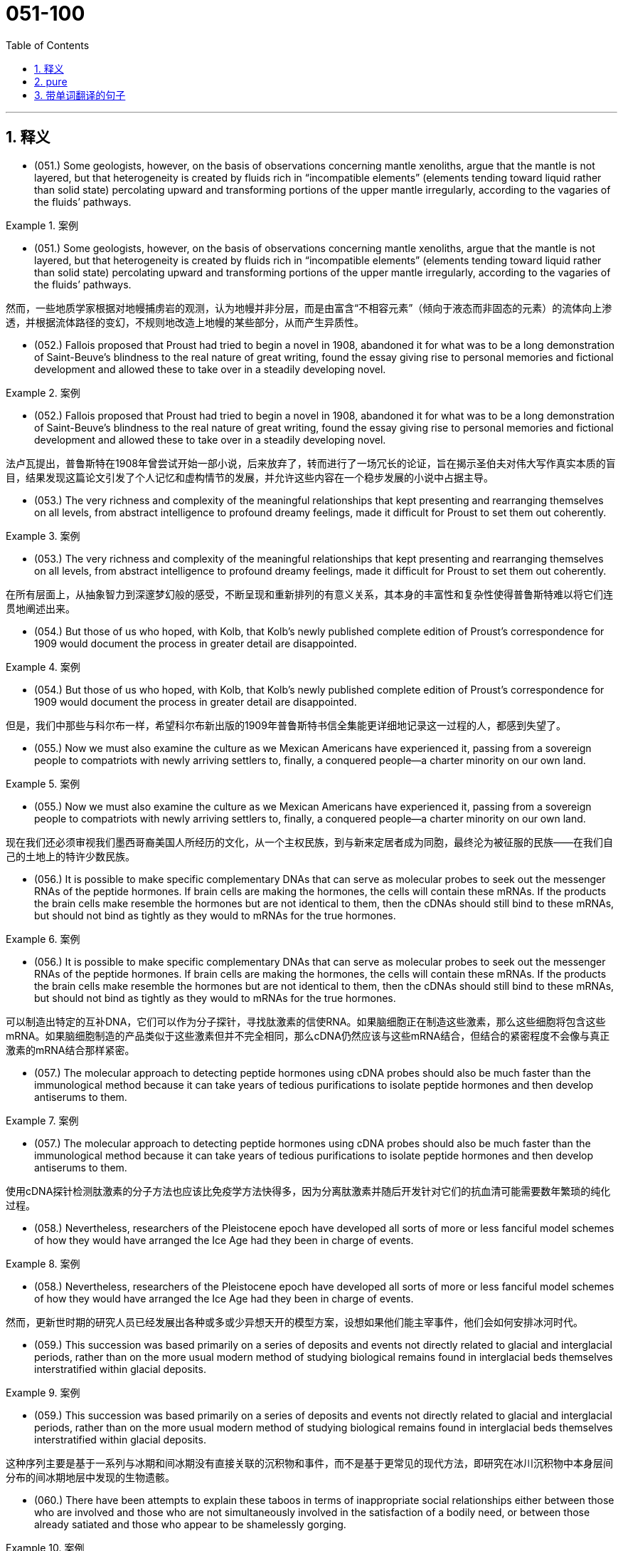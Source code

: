 

=  051-100
:toc: left
:toclevels: 3
:sectnums:
:stylesheet: ../../myAdocCss.css

'''

== 释义



- (051.) Some geologists, however, on the basis of observations concerning mantle xenoliths, argue that the mantle is not layered, but that heterogeneity is created by fluids rich in “incompatible elements” (elements tending toward liquid rather than solid state) percolating upward and transforming portions of the upper mantle irregularly, according to the vagaries of the fluids’ pathways.

[.my1]
.案例
====

- (051.) Some geologists, however, on the basis of observations concerning mantle xenoliths, argue that the mantle is not layered, but that heterogeneity is created by fluids rich in “incompatible elements” (elements tending toward liquid rather than solid state) percolating upward and transforming portions of the upper mantle irregularly, according to the vagaries of the fluids’ pathways.

然而，一些地质学家根据对地幔捕虏岩的观测，认为地幔并非分层，而是由富含“不相容元素”（倾向于液态而非固态的元素）的流体向上渗透，并根据流体路径的变幻，不规则地改造上地幔的某些部分，从而产生异质性。
====

- (052.) Fallois proposed that Proust had tried to begin a novel in 1908, abandoned it for what was to be a long demonstration of Saint-Beuve’s blindness to the real nature of great writing, found the essay giving rise to personal memories and fictional development and allowed these to take over in a steadily developing novel.

[.my1]
.案例
====
- (052.) Fallois proposed that Proust had tried to begin a novel in 1908, abandoned it for what was to be a long demonstration of Saint-Beuve’s blindness to the real nature of great writing, found the essay giving rise to personal memories and fictional development and allowed these to take over in a steadily developing novel.

法卢瓦提出，普鲁斯特在1908年曾尝试开始一部小说，后来放弃了，转而进行了一场冗长的论证，旨在揭示圣伯夫对伟大写作真实本质的盲目，结果发现这篇论文引发了个人记忆和虚构情节的发展，并允许这些内容在一个稳步发展的小说中占据主导。
====

- (053.) The very richness and complexity of the meaningful relationships that kept presenting and rearranging themselves on all levels, from abstract intelligence to profound dreamy feelings, made it difficult for Proust to set them out coherently.

[.my1]
.案例
====
- (053.) The very richness and complexity of the meaningful relationships that kept presenting and rearranging themselves on all levels, from abstract intelligence to profound dreamy feelings, made it difficult for Proust to set them out coherently.

在所有层面上，从抽象智力到深邃梦幻般的感受，不断呈现和重新排列的有意义关系，其本身的丰富性和复杂性使得普鲁斯特难以将它们连贯地阐述出来。
====

- (054.) But those of us who hoped, with Kolb, that Kolb’s newly published complete edition of Proust’s correspondence for 1909 would document the process in greater detail are disappointed.

[.my1]
.案例
====
- (054.) But those of us who hoped, with Kolb, that Kolb’s newly published complete edition of Proust’s correspondence for 1909 would document the process in greater detail are disappointed.

但是，我们中那些与科尔布一样，希望科尔布新出版的1909年普鲁斯特书信全集能更详细地记录这一过程的人，都感到失望了。
====

- (055.) Now we must also examine the culture as we Mexican Americans have experienced it, passing from a sovereign people to compatriots with newly arriving settlers to, finally, a conquered people--a charter minority on our own land.

[.my1]
.案例
====
- (055.) Now we must also examine the culture as we Mexican Americans have experienced it, passing from a sovereign people to compatriots with newly arriving settlers to, finally, a conquered people--a charter minority on our own land.

现在我们还必须审视我们墨西哥裔美国人所经历的文化，从一个主权民族，到与新来定居者成为同胞，最终沦为被征服的民族——在我们自己的土地上的特许少数民族。
====

- (056.) It is possible to make specific complementary DNAs that can serve as molecular probes to seek out the messenger RNAs of the peptide hormones. If brain cells are making the hormones, the cells will contain these mRNAs. If the products the brain cells make resemble the hormones but are not identical to them, then the cDNAs should still bind to these mRNAs, but should not bind as tightly as they would to mRNAs for the true hormones.

[.my1]
.案例
====
- (056.) It is possible to make specific complementary DNAs that can serve as molecular probes to seek out the messenger RNAs of the peptide hormones. If brain cells are making the hormones, the cells will contain these mRNAs. If the products the brain cells make resemble the hormones but are not identical to them, then the cDNAs should still bind to these mRNAs, but should not bind as tightly as they would to mRNAs for the true hormones.

可以制造出特定的互补DNA，它们可以作为分子探针，寻找肽激素的信使RNA。如果脑细胞正在制造这些激素，那么这些细胞将包含这些mRNA。如果脑细胞制造的产品类似于这些激素但并不完全相同，那么cDNA仍然应该与这些mRNA结合，但结合的紧密程度不会像与真正激素的mRNA结合那样紧密。
====

- (057.) The molecular approach to detecting peptide hormones using cDNA probes should also be much faster than the immunological method because it can take years of tedious purifications to isolate peptide hormones and then develop antiserums to them.

[.my1]
.案例
====
- (057.) The molecular approach to detecting peptide hormones using cDNA probes should also be much faster than the immunological method because it can take years of tedious purifications to isolate peptide hormones and then develop antiserums to them.

使用cDNA探针检测肽激素的分子方法也应该比免疫学方法快得多，因为分离肽激素并随后开发针对它们的抗血清可能需要数年繁琐的纯化过程。
====

- (058.) Nevertheless, researchers of the Pleistocene epoch have developed all sorts of more or less fanciful model schemes of how they would have arranged the Ice Age had they been in charge of events.

[.my1]
.案例
====
- (058.) Nevertheless, researchers of the Pleistocene epoch have developed all sorts of more or less fanciful model schemes of how they would have arranged the Ice Age had they been in charge of events.

然而，更新世时期的研究人员已经发展出各种或多或少异想天开的模型方案，设想如果他们能主宰事件，他们会如何安排冰河时代。
====

- (059.) This succession was based primarily on a series of deposits and events not directly related to glacial and interglacial periods, rather than on the more usual modern method of studying biological remains found in interglacial beds themselves interstratified within glacial deposits.

[.my1]
.案例
====
- (059.) This succession was based primarily on a series of deposits and events not directly related to glacial and interglacial periods, rather than on the more usual modern method of studying biological remains found in interglacial beds themselves interstratified within glacial deposits.

这种序列主要是基于一系列与冰期和间冰期没有直接关联的沉积物和事件，而不是基于更常见的现代方法，即研究在冰川沉积物中本身层间分布的间冰期地层中发现的生物遗骸。
====

- (060.) There have been attempts to explain these taboos in terms of inappropriate social relationships either between those who are involved and those who are not simultaneously involved in the satisfaction of a bodily need, or between those already satiated and those who appear to be shamelessly gorging.

[.my1]
.案例
====
- (060.) There have been attempts to explain these taboos in terms of inappropriate social relationships either between those who are involved and those who are not simultaneously involved in the satisfaction of a bodily need, or between those already satiated and those who appear to be shamelessly gorging.

人们曾试图从不恰当的社会关系角度来解释这些禁忌，这种关系存在于以下两种情况：一是那些参与和那些未同时参与身体需求满足的人之间，二是那些已经饱足和那些似乎无耻地大吃大喝的人之间。
====

- (061.) Many critics of Emily Brontë’s novel Wuthering Heights see its second part as a counterpoint that comments on, if it does not reverse, the first part, where a “romantic” reading receives more confirmation.

[.my1]
.案例
====
- (061.) Many critics of Emily Brontë’s novel Wuthering Heights see its second part as a counterpoint that comments on, if it does not reverse, the first part, where a “romantic” reading receives more confirmation.

艾米丽·勃朗特小说《呼啸山庄》的许多评论家认为其第二部分是一个对位，它评论了（即便没有颠覆）第一部分，在第一部分中，“浪漫主义”的解读获得了更多印证。
====

- (062.) Granted that the presence of these elements need not argue an authorial awareness of novelistic construction comparable to that of Henry James, their presence does encourage attempts to unify the novel’s heterogeneous parts.

[.my1]
.案例
====
- (062.) Granted that the presence of these elements need not argue an authorial awareness of novelistic construction comparable to that of Henry James, their presence does encourage attempts to unify the novel’s heterogeneous parts.

即便这些元素的存在不一定能证明作者对小说结构的认识达到了亨利·詹姆斯那样的水平，但它们的存在确实鼓励人们尝试统一小说中异质的部分。
====

- (063.) This is not because such an interpretation necessarily stiffens into a thesis (although rigidity in any interpretation of this or of any novel is always a danger), but because Wuthering Heights has recalcitrant elements of undeniable power that, ultimately, resist inclusion in all-encompassing interpretation.

[.my1]
.案例
====
- (063.) This is not because such an interpretation necessarily stiffens into a thesis (although rigidity in any interpretation of this or of any novel is always a danger), but because Wuthering Heights has recalcitrant elements of undeniable power that, ultimately, resist inclusion in all-encompassing interpretation.

这并非因为这种解释必然会僵化为一种论点（尽管对这部或任何小说的任何解释中的僵化始终是一种危险），而是因为《呼啸山庄》拥有不容置疑的力量的顽固元素，这些元素最终抵制被纳入任何包罗万象的解释。
====

- (064.) The isotopic composition of lead often varies from one source of common copper ore to another, with variations exceeding the measurement error; and preliminary studies indicate virtually uniform isotopic composition of the lead from a single copper-ore source.

[.my1]
.案例
====
- (064.) The isotopic composition of lead often varies from one source of common copper ore to another, with variations exceeding the measurement error; and preliminary studies indicate virtually uniform isotopic composition of the lead from a single copper-ore source.

铅的同位素组成常常因普通铜矿石来源的不同而异，其变异量超出测量误差；初步研究表明，来自单一铜矿石来源的铅具有几乎一致的同位素组成。
====

- (065.) More probable is bird transport, either externally, by accidental attachment of the seeds to feathers, or internally, by the swallowing of fruit and subsequent excretion of the seeds.

[.my1]
.案例
====
- (065.) More probable is bird transport, either externally, by accidental attachment of the seeds to feathers, or internally, by the swallowing of fruit and subsequent excretion of the seeds.

更可能的是鸟类传播，无论是外部传播（种子意外附着在羽毛上），还是内部传播（鸟类吞食果实后排泄种子）。
====

- (066.) A long-held view of the history of the English colonies that became the United States has been that England’s policy toward these colonies before 1763 was dictated by commercial interests and that a change to a more imperial policy, dominated by expansionist militarist objectives, generated the tensions that ultimately led to the American Revolution.

[.my1]
.案例
====
- (066.) A long-held view of the history of the English colonies that became the United States has been that England’s policy toward these colonies before 1763 was dictated by commercial interests and that a change to a more imperial policy, dominated by expansionist militarist objectives, generated the tensions that ultimately led to the American Revolution.

一个长期以来关于构成美国的英国殖民地历史的观点认为，1763年之前英国对这些殖民地的政策是由商业利益决定的，而转向由扩张主义军事目标主导的更具帝国主义色彩的政策，则产生了最终导致美国革命的紧张局势。
====

- (067.) It is not known how rare this resemblance is, or whether it is most often seen in inclusions of silicate such as garnet, whose crystallography is generally somewhat similar to that of diamond; but when present, the resemblance is regarded as compelling evidence that the diamonds and inclusions are truly cogenetic.

[.my1]
.案例
====
- (067.) It is not known how rare this resemblance is, or whether it is most often seen in inclusions of silicate such as garnet, whose crystallography is generally somewhat similar to that of diamond; but when present, the resemblance is regarded as compelling evidence that the diamonds and inclusions are truly cogenetic.

目前尚不清楚这种相似性有多罕见，也不清楚它是否最常见于石榴石等硅酸盐内含物中（石榴石的晶体结构通常与钻石有些相似）；但如果存在，这种相似性被认为是钻石和内含物确实同源的有力证据。
====

- (068.) Even the “radical” critiques of the mainstream research model, such as the critique developed in Divided Society, attach the issue of ethnic assimilation too mechanically to factors of economic and social mobility and are thus unable to illuminate the cultural subordination of Puerto Ricans as a colonial minority.

[.my1]
.案例
====
- (068.) Even the “radical” critiques of the mainstream research model, such as the critique developed in Divided Society, attach the issue of ethnic assimilation too mechanically to factors of economic and social mobility and are thus unable to illuminate the cultural subordination of Puerto Ricans as a colonial minority.

即使是对主流研究模式的“激进”批判，例如《分裂社会》中提出的批判，也过于机械地将民族同化问题与经济和社会流动性因素联系起来，因此无法阐明波多黎各人作为殖民地少数民族的文化从属地位。
====

- (069.) They are called virtual particles in order to distinguish them from real particles, whose lifetimes are not constrained in the same way, and which can be detected.

[.my1]
.案例
====
- (069.) They are called virtual particles in order to distinguish them from real particles, whose lifetimes are not constrained in the same way, and which can be detected.

它们被称为虚粒子，是为了将它们与实粒子区分开来，实粒子的寿命不受同样的限制，并且可以被探测到。
====

- (070.) Open acknowledgment of the existence of women’s oppression was too radical for the United States in the fifties, and Beauvoir’s conclusion, that change in women’s economic condition, though insufficient by itself, “remains the basic factor” in improving women’s situation, was particularly unacceptable.

[.my1]
.案例
====
- (070.) Open acknowledgment of the existence of women’s oppression was too radical for the United States in the fifties, and Beauvoir’s conclusion, that change in women’s economic condition, though insufficient by itself, “remains the basic factor” in improving women’s situation, was particularly unacceptable.

在20世纪50年代的美国，公开承认女性受压迫的存在太过激进，而波伏娃的结论，即女性经济状况的改变，尽管本身不足以解决问题，但“仍然是改善女性处境的基本因素”，这一点尤其令人无法接受。
====

- (071.) Other theorists propose that the Moon was ripped out of the Earth’s rocky mantle by the Earth’s collision with another large celestial body after much of the Earth’s iron fell to its core.

[.my1]
.案例
====
- (071.) Other theorists propose that the Moon was ripped out of the Earth’s rocky mantle by the Earth’s collision with another large celestial body after much of the Earth’s iron fell to its core.

其他理论家提出，在地球大部分铁元素落入地核之后，月球是由地球与另一个大型天体碰撞，从地球的岩石地幔中撕裂出来的。
====

- (072.) However, recent scholarship has strongly suggested that those aspects of early New England culture that seem to have been most distinctly Puritan, such as the strong religious orientation and the communal impulse, were not even typical of New England as a whole, but were largely confined to two colonies of Massachusetts and Connecticut.

[.my1]
.案例
====
- (072.) However, recent scholarship has strongly suggested that those aspects of early New England culture that seem to have been most distinctly Puritan, such as the strong religious orientation and the communal impulse, were not even typical of New England as a whole, but were largely confined to two colonies of Massachusetts and Connecticut.

然而，最近的学术研究强烈表明，早期新英格兰文化中那些似乎最具清教徒特色的方面，例如强烈的宗教倾向和社群冲动，甚至并非整个新英格兰的典型特征，而主要局限于马萨诸塞州和康涅狄格州这两个殖民地。
====

- (073.) Thus, what in contrast to the Puritan colonies appears to Davis to be peculiarly Southern--acquisitiveness, a strong interest in politics and the law, and a tendency to cultivate metropolitan cultural models--was not only more typically English than the cultural patterns exhibited by Puritan Massachusetts and Connecticut, but also almost certainly characteristic of most other early modern British colonies from Barbados north to Rhode Island and New Hampshire.

[.my1]
.案例
====
- (073.) Thus, what in contrast to the Puritan colonies appears to Davis to be peculiarly Southern--acquisitiveness, a strong interest in politics and the law, and a tendency to cultivate metropolitan cultural models--was not only more typically English than the cultural patterns exhibited by Puritan Massachusetts and Connecticut, but also almost certainly characteristic of most other early modern British colonies from Barbados north to Rhode Island and New Hampshire.

因此，与清教徒殖民地形成对比，在戴维斯看来具有独特南方特征的——贪婪、对政治和法律的浓厚兴趣，以及培养大都市文化模式的倾向——不仅比清教徒马萨诸塞和康涅狄格展现的文化模式更具典型英格兰特色，而且几乎可以肯定地代表了从巴巴多斯向北至罗德岛和新罕布什尔州的大多数其他早期现代英国殖民地的特点。
====

- (074.) Portrayals of the folk of Mecklenburg County, North Carolina, whom he remembers from early childhood, of the jazz musicians and tenement roofs of his Harlem days, of Pittsburgh steelworkers, and his reconstruction of classical Greek myths in the ancient Black kingdom of Benin, attest to this.

[.my1]
.案例
====
- (074.) Portrayals of the folk of Mecklenburg County, North Carolina, whom he remembers from early childhood, of the jazz musicians and tenement roofs of his Harlem days, of Pittsburgh steelworkers, and his reconstruction of classical Greek myths in the ancient Black kingdom of Benin, attest to this.

他童年时代记忆中的北卡罗来纳州梅克伦堡县的居民形象，他哈莱姆时期爵士音乐家和贫民窟屋顶的形象，匹兹堡钢铁工人的形象，以及他在古代贝宁黑人王国对古典希腊神话的重构，都证明了这一点。
====

- (075.) A very specialized feeding adaptation in zooplankton is that of the tadpolelike appendicularian who lives in a walnut-sized (or smaller) balloon of mucus equipped with filters that capture and concentrate phytoplankton.

[.my1]
.案例
====
- (075.) A very specialized feeding adaptation in zooplankton is that of the tadpolelike appendicularian who lives in a walnut-sized (or smaller) balloon of mucus equipped with filters that capture and concentrate phytoplankton.

浮游动物中一种非常特殊的摄食适应是蝌蚪状尾海鞘，它生活在一个核桃大小（或更小）的粘液气囊中，气囊配备有过滤器，可以捕获并浓缩浮游植物。
====

- (076.) These historians, however, have analyzed less fully the development of specifically feminist ideas and activities during the same period.

[.my1]
.案例
====
- (076.) These historians, however, have analyzed less fully the development of specifically feminist ideas and activities during the same period.

然而，这些历史学家对同期具体女权主义思想和活动的发展分析不足。
====

- (077.) Apparently most massive stars manage to lose sufficient material that their masses drop below the critical value of 1.4M before they exhaust their nuclear fuel.

[.my1]
.案例
====
- (077.) Apparently most massive stars manage to lose sufficient material that their masses drop below the critical value of 1.4M before they exhaust their nuclear fuel.

显然，大多数大质量恒星在耗尽核燃料之前，都能设法损失足够多的物质，使其质量降至1.4M的临界值以下。
====

- (078.) This is so even though the armed forces operate in an ethos of institutional change oriented toward occupational equality and under the federal sanction of equal pay for equal work.

[.my1]
.案例
====
- (078.) This is so even though the armed forces operate in an ethos of institutional change oriented toward occupational equality and under the federal sanction of equal pay for equal work.

尽管军队在一种制度变革的氛围中运作，这种变革旨在实现职业平等，并且在联邦政府对同工同酬的认可下，情况依然如此。
====

- (079.) An impact capable of ejecting a fragment of the Martian surface into an Earth-intersecting orbit is even less probable than such an event on the Moon, in view of the Moon’s smaller size and closer proximity to Earth.

[.my1]
.案例
====
- (079.) An impact capable of ejecting a fragment of the Martian surface into an Earth-intersecting orbit is even less probable than such an event on the Moon, in view of the Moon’s smaller size and closer proximity to Earth.

考虑到月球尺寸较小且离地球更近，能够将火星表面碎片 eject 到与地球相交的轨道上的撞击，比月球上发生此类事件的可能性更小。
====

- (080.) Not only are liver transplants never rejected, but they even induce a state of donor-specific unresponsiveness in which subsequent transplants of other organs, such as skin, from that donor are accepted permanently.

[.my1]
.案例
====
- (080.) Not only are liver transplants never rejected, but they even induce a state of donor-specific unresponsiveness in which subsequent transplants of other organs, such as skin, from that donor are accepted permanently.

肝脏移植不仅从未被排斥，它们甚至能诱导一种供体特异性无反应状态，在这种状态下，来自同一供体的其他器官（如皮肤）的后续移植也会被永久接受。
====

- (081.) As rock interfaces are crossed, the elastic characteristics encountered generally change abruptly, which causes part of the energy to be reflected back to the surface, where it is recorded by seismic instruments.

[.my1]
.案例
====
- (081.) As rock interfaces are crossed, the elastic characteristics encountered generally change abruptly, which causes part of the energy to be reflected back to the surface, where it is recorded by seismic instruments.

当穿过岩石界面时，所遇到的弹性特性通常会突然改变，这导致部分能量反射回地表，并在那里被地震仪记录下来。
====

- (082.) While the new doctrine seems almost certainly correct, the one papyrus fragment raises the specter that another may be unearthed, showing, for instance, that it was a posthumous production of the Danaid tetralogy which bested Sophocles, and throwing the date once more into utter confusion.

[.my1]
.案例
====
- (082.) While the new doctrine seems almost certainly correct, the one papyrus fragment raises the specter that another may be unearthed, showing, for instance, that it was a posthumous production of the Danaid tetralogy which bested Sophocles, and throwing the date once more into utter confusion.

尽管新学说几乎可以肯定是正确的，但那件纸莎草残片引出了一个幽灵般的可能性：也许会出土另一件残片，例如显示它是《达那伊得斯四部曲》的遗作，这部作品曾胜过索福克勒斯，从而再次将日期完全搅乱。
====

- (083.) The methods that a community devises to perpetuate itself come into being to preserve aspects of the cultural legacy that that community perceives as essential.

[.my1]
.案例
====
- (083.) The methods that a community devises to perpetuate itself come into being to preserve aspects of the cultural legacy that that community perceives as essential.

一个社群为延续自身而设计的方法，其产生是为了保护该社群认为至关重要的文化遗产的各个方面。
====

- (084.) Traditionally, pollination by wind has been viewed as a reproductive process marked by random events in which the vagaries of the wind are compensated for by the generation of vast quantities of pollen, so that the ultimate production of new seeds is assured at the expense of producing much more pollen than is actually used.

[.my1]
.案例
====
- (084.) Traditionally, pollination by wind has been viewed as a reproductive process marked by random events in which the vagaries of the wind are compensated for by the generation of vast quantities of pollen, so that the ultimate production of new seeds is assured at the expense of producing much more pollen than is actually used.

传统上，风媒授粉被视为一个以随机事件为特征的繁殖过程，其中风的变幻莫测通过产生大量的花粉来弥补，从而确保了新种子的最终产生，但代价是生产了比实际使用量多得多的花粉。
====

- (085.) Because the potential hazards pollen grains are subject to as they are transported over long distances are enormous, wind-pollinated plants have, in the view above, compensated for the ensuing loss of pollen through happenstance by virtue of producing an amount of pollen that is one to three orders of magnitude greater than the amount produced by species pollinated by insects.

[.my1]
.案例
====
- (085.) Because the potential hazards pollen grains are subject to as they are transported over long distances are enormous, wind-pollinated plants have, in the view above, compensated for the ensuing loss of pollen through happenstance by virtue of producing an amount of pollen that is one to three orders of magnitude greater than the amount produced by species pollinated by insects.

由于花粉粒在长距离运输过程中可能面临的潜在危险巨大，因此，根据上述观点，风媒植物通过产生比昆虫授粉物种多一到三个数量级的花粉量，来弥补偶然造成的花粉损失。
====

- (086.) For example, the spiral arrangement of scale-bract complexes on ovule-bearing pine cones, where the female reproductive organs of conifers are located, is important to the production of air flow patterns that spiral over the cone’s surfaces, thereby passing airborne pollen from one scale to the next.

[.my1]
.案例
====
- (086.) For example, the spiral arrangement of scale-bract complexes on ovule-bearing pine cones, where the female reproductive organs of conifers are located, is important to the production of air flow patterns that spiral over the cone’s surfaces, thereby passing airborne pollen from one scale to the next.

例如，带胚珠的松果（针叶树的雌性生殖器官所在之处）上鳞苞复合体的螺旋排列，对于产生在松果表面螺旋流动的气流模式至关重要，从而使空气中的花粉从一个鳞片传递到下一个。
====

- (087.) Friedrich Engels, however, predicted that women would be liberated from the “social, legal, and economic subordination” of the family by technological developments that made possible the recruitment of “the whole female sex into public industry”.

[.my1]
.案例
====
- (087.) Friedrich Engels, however, predicted that women would be liberated from the “social, legal, and economic subordination” of the family by technological developments that made possible the recruitment of “the whole female sex into public industry”.

然而，弗里德里希·恩格斯预测，女性将通过技术发展摆脱家庭的“社会、法律和经济从属地位”，这些技术发展使得“全体女性进入公共工业”成为可能。
====

- (088.) It was not the change in office technology, but rather the separation of secretarial work, previously seen as an apprenticeship for beginning managers from administrative work that in the 1880s created a new class of “dead-end” jobs, thenceforth considered “women’s work”.

[.my1]
.案例
====
- (088.) It was not the change in office technology, but rather the separation of secretarial work, previously seen as an apprenticeship for beginning managers, from administrative work that in the 1880s created a new class of “dead-end” jobs, thenceforth considered “women’s work”.

并非是办公技术的变化，而是在19世纪80年代，秘书工作（此前被视为初级管理人员的学徒期）与行政工作的分离，创造了一类新的“死胡同”式工作，此后这些工作被视为“女性工作”。
====

- (089.) The increase in the numbers of married women employed outside the home in the twentieth century had less to do with mechanization of housework and an increase in leisure time for these women than it did with their own economic necessity and with high marriage rates that shrank the available pool of single women workers, previously, in many cases, the only women employers would hire.

[.my1]
.案例
====
- (089.) The increase in the numbers of married women employed outside the home in the twentieth century had less to do with mechanization of housework and an increase in leisure time for these women than it did with their own economic necessity and with high marriage rates that shrank the available pool of single women workers, previously, in many cases, the only women employers would hire.

20世纪已婚女性外出就业人数的增加，与其说是由于家务机械化和这些女性闲暇时间的增加，不如说是由于她们自身的经济需求以及高结婚率缩小了单身女性劳动力的可用池（在许多情况下，此前雇主只会雇佣单身女性）。
====

- (090.) For one thing, no population can be driven entirely by density-independent factors all the time.

[.my1]
.案例
====
- (090.) For one thing, no population can be driven entirely by density-independent factors all the time.

首先，没有任何种群可以一直完全由密度无关因素驱动。
====

- (091.) In order to understand the nature of the ecologist’s investigation, we may think of the density-dependent effects on growth parameters as the “signal” ecologists are trying to isolate and interpret, one that tends to make the population increase from relatively low values or decrease from relatively high ones, while the density-independent effects act to produce “noise” in the population dynamics.

[.my1]
.案例
====
- (091.) In order to understand the nature of the ecologist’s investigation, we may think of the density-dependent effects on growth parameters as the “signal” ecologists are trying to isolate and interpret, one that tends to make the population increase from relatively low values or decrease from relatively high ones, while the density-independent effects act to produce “noise” in the population dynamics.

为了理解生态学家调查的性质，我们可以将对增长参数的密度依赖性影响视为生态学家试图分离和解释的“信号”，这种信号倾向于使种群从相对较低的值增加或从相对较高的值减少，而密度无关性影响则在种群动态中产生“噪声”。
====

- (092.) But the play’s view of Black self-esteem and human solidarity as compatible is no more “contradictory” than Du Bois’ famous, well-considered ideal of ethnic self-awareness coexisting with human unity, or Fanon’s emphasis on an ideal internationalism that also accommodates national identities and roles.

[.my1]
.案例
====
- (092.) But the play’s view of Black self-esteem and human solidarity as compatible is no more “contradictory” than Du Bois’ famous, well-considered ideal of ethnic self-awareness coexisting with human unity, or Fanon’s emphasis on an ideal internationalism that also accommodates national identities and roles.

但是，该剧将黑人自尊与人类团结视为相容的观点，其“矛盾”程度不亚于杜波依斯著名的、经过深思熟虑的民族自我意识与人类统一共存的理想，或者法农强调的、同时也包容民族认同和角色的理想国际主义。
====

- (093.) In which of the following does the author of the passage reinforce his criticism of responses such as Isaacs’ to Raisin in the Sun?

[.my1]
.案例
====
- (093.) In which of the following does the author of the passage reinforce his criticism of responses such as Isaacs’ to Raisin in the Sun?

文章作者在下列哪一项中强化了他对诸如艾萨克斯对《烈日下的葡萄干》的回应的批评？
====

- (094.) Inheritors of the viewpoints of early twentieth-century Progressive historians such as Beard and Becker, these recent historians have put forward arguments that deserve evaluation.

[.my1]
.案例
====
- (094.) Inheritors of the viewpoints of early twentieth-century Progressive historians such as Beard and Becker, these recent historians have put forward arguments that deserve evaluation.

这些新近的历史学家继承了20世纪早期进步派历史学家（如比尔德和贝克尔）的观点，提出了值得评估的论点。
====

- (095.) Despite these vague categories, one should not claim unequivocally that hostility between recognizable classes cannot be legitimately observed.

[.my1]
.案例
====
- (095.) Despite these vague categories, one should not claim unequivocally that hostility between recognizable classes cannot be legitimately observed.

尽管存在这些模糊的类别，但我们不应断然宣称，可识别阶级之间的敌意不能被合法地观察到。
====

- (096.) Yet those who stress the achievement of a general consensus among the colonists cannot fully understand that consensus without understanding the conflicts that had to be overcome or repressed in order to reach it.

[.my1]
.案例
====
- (096.) Yet those who stress the achievement of a general consensus among the colonists cannot fully understand that consensus without understanding the conflicts that had to be overcome or repressed in order to reach it.

然而，那些强调殖民者之间达成普遍共识的人，如果不了解为了达成这一共识而必须克服或压制的分歧，就无法完全理解这个共识。
====

- (097.) It can be inferred from the passage that the author would be most likely to agree with which of the following statements regarding socioeconomic class and support for the rebel and Loyalist causes during the American Revolutionary War?

[.my1]
.案例
====
- (097.) It can be inferred from the passage that the author would be most likely to agree with which of the following statements regarding socioeconomic class and support for the rebel and Loyalist causes during the American Revolutionary War?

从文章中可以推断出，关于社会经济阶层以及美国独立战争期间对叛军和保皇派事业的支持，作者最可能同意以下哪项陈述？
====

- (098.) She wished to discard the traditional methods and established vocabularies of such dance forms as ballet and to explore the internal sources of human expressiveness.

[.my1]
.案例
====
- (098.) She wished to discard the traditional methods and established vocabularies of such dance forms as ballet and to explore the internal sources of human expressiveness.

她希望摒弃芭蕾等舞蹈形式的传统方法和既定词汇，转而探索人类表现力的内在源泉。
====

- (099.) Although it has been possible to infer from the foods and services actually produced what manufacturers and servicing trades thought their customers wanted, only a study of relevant personal documents written by actual consumers will provide a precise picture of who wanted what.

[.my1]
.案例
====
- (099.) Although it has been possible to infer from the foods and services actually produced what manufacturers and servicing trades thought their customers wanted, only a study of relevant personal documents written by actual consumers will provide a precise picture of who wanted what.

尽管可以从实际生产的商品和服务中推断出制造商和服务行业认为他们的客户想要什么，但只有研究实际消费者撰写的相关个人文件，才能提供一份关于谁想要什么的精确图景。
====

- (100.) With regard to this last question, we might note in passing that Thompson, while rightly restoring laboring people to the stage of eighteenth-century English history, has probably exaggerated opposition of these people to the inroads of capitalist consumerism in general; for example, laboring people in eighteenth-century England readily shifted from home-brewed beer to standardized beer produced by huge, heavily capitalized urban breweries.

[.my1]
.案例
====
- (100.) With regard to this last question, we might note in passing that Thompson, while rightly restoring laboring people to the stage of eighteenth-century English history, has probably exaggerated opposition of these people to the inroads of capitalist consumerism in general; for example, laboring people in eighteenth-century England readily shifted from home-brewed beer to standardized beer produced by huge, heavily capitalized urban breweries.

关于最后一个问题，我们不妨顺便指出，汤普森虽然正确地将劳动人民重新置于18世纪英国历史的舞台，但他可能夸大了这些人对资本主义消费主义普遍侵蚀的反对；例如，18世纪英国的劳动人民很容易就从家酿啤酒转向由大型、资本雄厚的城市啤酒厂生产的标准化啤酒。
====


'''

== pure

- (051.) Some geologists, however, on the basis of observations concerning mantle xenoliths, argue that the mantle is not layered, but that heterogeneity is created by fluids rich in “incompatible elements” (elements tending toward liquid rather than solid state) percolating upward and transforming portions of the upper mantle irregularly, according to the vagaries of the fluids’ pathways.

- (052.) Fallois proposed that Proust had tried to begin a novel in 1908, abandoned it for what was to be a long demonstration of Saint-Beuve’s blindness to the real nature of great writing, found the essay giving rise to personal memories and fictional development and allowed these to take over in a steadily developing novel.

- (053.) The very richness and complexity of the meaningful relationships that kept presenting and rearranging themselves on all levels, from abstract intelligence to profound dreamy feelings, made it difficult for Proust to set them out coherently.

- (054.) But those of us who hoped, with Kolb, that Kolb’s newly published complete edition of Proust’s correspondence for 1909 would document the process in greater detail are disappointed.

- (055.) Now we must also examine the culture as we Mexican Americans have experienced it, passing from a sovereign people to compatriots with newly arriving settlers to, finally, a conquered people--a charter minority on our own land.

- (056.) It is possible to make specific complementary DNAs that can serve as molecular probes to seek out the messenger RNAs of the peptide hormones. If brain cells are making the hormones, the cells will contain these mRNAs. If the products the brain cells make resemble the hormones but are not identical to them, then the cDNAs should still bind to these mRNAs, but should not bind as tightly as they would to mRNAs for the true hormones.

- (057.) The molecular approach to detecting peptide hormones using cDNA probes should also be much faster than the immunological method because it can take years of tedious purifications to isolate peptide hormones and then develop antiserums to them.

- (058.) Nevertheless, researchers of the Pleistocene epoch have developed all sorts of more or less fanciful model schemes of how they would have arranged the Ice Age had they been in charge of events.

- (059.) This succession was based primarily on a series of deposits and events not directly related to glacial and interglacial periods, rather than on the more usual modern method of studying biological remains found in interglacial beds themselves interstratified within glacial deposits.

- (060.) There have been attempts to explain these taboos in terms of inappropriate social relationships either between those who are involved and those who are not simultaneously involved in the satisfaction of a bodily need, or between those already satiated and those who appear to be shamelessly gorging.

- (061.) Many critics of Emily Brontë’s novel Wuthering Heights see its second part as a counterpoint that comments on, if it does not reverse, the first part, where a “romantic” reading receives more confirmation.

- (062.) Granted that the presence of these elements need not argue an authorial awareness of novelistic construction comparable to that of Henry James, their presence does encourage attempts to unify the novel’s heterogeneous parts.

- (063.) This is not because such an interpretation necessarily stiffens into a thesis (although rigidity in any interpretation of this or of any novel is always a danger), but because Wuthering Heights has recalcitrant elements of undeniable power that, ultimately, resist inclusion in all-encompassing interpretation.

- (064.) The isotopic composition of lead often varies from one source of common copper ore to another, with variations exceeding the measurement error; and preliminary studies indicate virtually uniform isotopic composition of the lead from a single copper-ore source.

- (065.) More probable is bird transport, either externally, by accidental attachment of the seeds to feathers, or internally, by the swallowing of fruit and subsequent excretion of the seeds.

- (066.) A long-held view of the history of the English colonies that became the United States has been that England’s policy toward these colonies before 1763 was dictated by commercial interests and that a change to a more imperial policy, dominated by expansionist militarist objectives, generated the tensions that ultimately led to the American Revolution.

- (067.) It is not known how rare this resemblance is, or whether it is most often seen in inclusions of silicate such as garnet, whose crystallography is generally somewhat similar to that of diamond; but when present, the resemblance is regarded as compelling evidence that the diamonds and inclusions are truly cogenetic.

- (068.) Even the “radical” critiques of the mainstream research model, such as the critique developed in Divided Society, attach the issue of ethnic assimilation too mechanically to factors of economic and social mobility and are thus unable to illuminate the cultural subordination of Puerto Ricans as a colonial minority.

- (069.) They are called virtual particles in order to distinguish them from real particles, whose lifetimes are not constrained in the same way, and which can be detected.

- (070.) Open acknowledgment of the existence of women’s oppression was too radical for the United States in the fifties, and Beauvoir’s conclusion, that change in women’s economic condition, though insufficient by itself, “remains the basic factor” in improving women’s situation, was particularly unacceptable.

- (071.) Other theorists propose that the Moon was ripped out of the Earth’s rocky mantle by the Earth’s collision with another large celestial body after much of the Earth’s iron fell to its core.

- (072.) However, recent scholarship has strongly suggested that those aspects of early New England culture that seem to have been most distinctly Puritan, such as the strong religious orientation and the communal impulse, were not even typical of New England as a whole, but were largely confined to two colonies of Massachusetts and Connecticut.

- (073.) Thus, what in contrast to the Puritan colonies appears to Davis to be peculiarly Southern--acquisitiveness, a strong interest in politics and the law, and a tendency to cultivate metropolitan cultural models--was not only more typically English than the cultural patterns exhibited by Puritan Massachusetts and Connecticut, but also almost certainly characteristic of most other early modern British colonies from Barbados north to Rhode Island and New Hampshire.

- (074.) Portrayals of the folk of Mecklenburg County, North Carolina, whom he remembers from early childhood, of the jazz musicians and tenement roofs of his Harlem days, of Pittsburgh steelworkers, and his reconstruction of classical Greek myths in the ancient Black kingdom of Benin, attest to this.

- (075.) A very specialized feeding adaptation in zooplankton is that of the tadpolelike appendicularian who lives in a walnut-sized (or smaller) balloon of mucus equipped with filters that capture and concentrate phytoplankton.

- (076.) These historians, however, have analyzed less fully the development of specifically feminist ideas and activities during the same period.

- (077.) Apparently most massive stars manage to lose sufficient material that their masses drop below the critical value of 1.4M before they exhaust their nuclear fuel.

- (078.) This is so even though the armed forces operate in an ethos of institutional change oriented toward occupational equality and under the federal sanction of equal pay for equal work.

- (079.) An impact capable of ejecting a fragment of the Martian surface into an Earth-intersecting orbit is even less probable than such an event on the Moon, in view of the Moon’s smaller size and closer proximity to Earth.

- (080.) Not only are liver transplants never rejected, but they even induce a state of donor-specific unresponsiveness in which subsequent transplants of other organs, such as skin, from that donor are accepted permanently.

- (081.) As rock interfaces are crossed, the elastic characteristics encountered generally change abruptly, which causes part of the energy to be reflected back to the surface, where it is recorded by seismic instruments.

- (082.) While the new doctrine seems almost certainly correct, the one papyrus fragment raises the specter that another may be unearthed, showing, for instance, that it was a posthumous production of the Danaid tetralogy which bested Sophocles, and throwing the date once more into utter confusion.

- (083.) The methods that a community devises to perpetuate itself come into being to preserve aspects of the cultural legacy that that community perceives as essential.

- (084.) Traditionally, pollination by wind has been viewed as a reproductive process marked by random events in which the vagaries of the wind are compensated for by the generation of vast quantities of pollen, so that the ultimate production of new seeds is assured at the expense of producing much more pollen than is actually used.

- (085.) Because the potential hazards pollen grains are subject to as they are transported over long distances are enormous, wind-pollinated plants have, in the view above, compensated for the ensuing loss of pollen through happenstance by virtue of producing an amount of pollen that is one to three orders of magnitude greater than the amount produced by species pollinated by insects.

- (086.) For example, the spiral arrangement of scale-bract complexes on ovule-bearing pine cones, where the female reproductive organs of conifers are located, is important to the production of air flow patterns that spiral over the cone’s surfaces, thereby passing airborne pollen from one scale to the next.

- (087.) Friedrich Engels, however, predicted that women would be liberated from the “social, legal, and economic subordination” of the family by technological developments that made possible the recruitment of “the whole female sex into public industry”.

- (088.) It was not the change in office technology, but rather the separation of secretarial work, previously seen as an apprenticeship for beginning managers from administrative work that in the 1880s created a new class of “dead-end” jobs, thenceforth considered “women’s work”.

- (089.) The increase in the numbers of married women employed outside the home in the twentieth century had less to do with mechanization of housework and an increase in leisure time for these women than it did with their own economic necessity and with high marriage rates that shrank the available pool of single women workers, previously, in many cases, the only women employers would hire.

- (090.) For one thing, no population can be driven entirely by density-independent factors all the time.

- (091.) In order to understand the nature of the ecologist’s investigation, we may think of the density-dependent effects on growth parameters as the “signal” ecologists are trying to isolate and interpret, one that tends to make the population increase from relatively low values or decrease from relatively high ones, while the density-independent effects act to produce “noise” in the population dynamics.

- (092.) But the play’s view of Black self-esteem and human solidarity as compatible is no more “contradictory” than Du Bois’ famous, well-considered ideal of ethnic self-awareness coexisting with human unity, or Fanon’s emphasis on an ideal internationalism that also accommodates national identities and roles.

- (093.) In which of the following does the author of the passage reinforce his criticism of responses such as Isaacs’ to Raisin in the Sun?

- (094.) Inheritors of the viewpoints of early twentieth-century Progressive historians such as Beard and Becker, these recent historians have put forward arguments that deserve evaluation.

- (095.) Despite these vague categories, one should not claim unequivocally that hostility between recognizable classes cannot be legitimately observed.

- (096.) Yet those who stress the achievement of a general consensus among the colonists cannot fully understand that consensus without understanding the conflicts that had to be overcome or repressed in order to reach it.

- (097.) It can be inferred from the passage that the author would be most likely to agree with which of the following statements regarding socioeconomic class and support for the rebel and Loyalist causes during the American Revolutionary War?

- (098.) She wished to discard the traditional methods and established vocabularies of such dance forms as ballet and to explore the internal sources of human expressiveness.

- (099.) Although it has been possible to infer from the foods and services actually produced what manufacturers and servicing trades thought their customers wanted, only a study of relevant personal documents written by actual consumers will provide a precise picture of who wanted what.

- (100.) With regard to this last question, we might note in passing that Thompson, while rightly restoring laboring people to the stage of eighteenth-century English history, has probably exaggerated opposition of these people to the inroads of capitalist consumerism in general; for example, laboring people in eighteenth-century England readily shifted from home-brewed beer to standardized beer produced by huge, heavily capitalized urban breweries.

'''

== 带单词翻译的句子

- (051.) Some geologists, however, on the basis of observations concerning mantle xenoliths 地幔捕虏体, argue that the mantle is not layered, but that heterogeneity 异质性；非均质性 is created by fluids rich in “incompatible elements 不相容元素” (elements tending toward liquid rather than solid state) percolating 渗透；渗漏 upward and transforming portions of the upper mantle irregularly, according to the vagaries 变幻莫测；反复无常 of the fluids’ pathways. +

- (052.) Fallois proposed that Proust had tried to begin a novel in 1908, abandoned it for what was to be a long demonstration 论证；证明 of Saint-Beuve’s blindness to the real nature of great writing, found the essay giving rise to 引发；导致 personal memories and fictional development and allowed these to take over in a steadily developing novel. +

- (053.) The very richness and complexity 复杂性 of the meaningful relationships that kept presenting and rearranging themselves on all levels, from abstract intelligence to profound dreamy feelings, made it difficult for Proust to set them out coherently 条理清晰地；连贯地. +

- (054.) But those of us who hoped, with Kolb, that Kolb’s newly published complete edition of Proust’s correspondence 通信；书信 for 1909 would document 记录；记载 the process in greater detail are disappointed. +

- (055.) Now we must also examine the culture as we Mexican Americans have experienced it, passing from a sovereign 主权独立的 people to compatriots 同胞 with newly arriving settlers to, finally, a conquered people--a charter minority 特许少数民族 on our own land. +

- (056.) It is possible to make specific complementary DNAs 互补DNA that can serve as molecular probes 分子探针 to seek out the messenger RNAs 信使RNA of the peptide hormones 肽激素. If brain cells are making the hormones, the cells will contain these mRNAs. If the products the brain cells make resemble the hormones but are not identical to them, then the cDNAs should still bind to 与……结合 these mRNAs, but should not bind as tightly as they would to mRNAs for the true hormones. +

- (057.) The molecular approach to detecting peptide hormones using cDNA probes should also be much faster than the immunological 免疫学的 method because it can take years of tedious 冗长乏味的；单调的 purifications 提纯；净化 to isolate peptide hormones and then develop antiserums 抗血清 to them. +

- (058.) Nevertheless, researchers of the Pleistocene epoch 更新世 have developed all sorts of more or less fanciful 空想的；幻想的 model schemes 模型方案 of how they would have arranged the Ice Age had they been in charge of events. +

- (059.) This succession 序列；连续 was based primarily on a series of deposits 沉积物 and events not directly related to glacial 冰川的 and interglacial 间冰期的 periods, rather than on the more usual modern method of studying biological remains 生物遗迹 found in interglacial beds themselves interstratified 间层的 within glacial deposits. +

- (060.) There have been attempts to explain these taboos 禁忌 in terms of inappropriate social relationships either between those who are involved and those who are not simultaneously 同时地 involved in the satisfaction of a bodily need, or between those already satiated 满足的 and those who appear to be shamelessly gorging 狼吞虎咽. +

- (061.) Many critics of Emily Brontë’s novel *Wuthering Heights* see its second part as a counterpoint 对比物；衬托物 that comments on, if it does not reverse 推翻；逆转, the first part, where a “romantic” reading receives more confirmation 证实；确认. +

- (062.) Granted that 假定；就算 the presence of these elements need not argue an authorial 作者的 awareness of novelistic construction comparable to that of Henry James, their presence does encourage attempts to unify 统一；使连贯 the novel’s heterogeneous 多样的；混杂的 parts. +

- (063.) This is not because such an interpretation necessarily stiffens into a thesis 论点；命题 (although rigidity 僵化 in any interpretation of this or of any novel is always a danger), but because *Wuthering Heights* has recalcitrant 难驾驭的；反抗的 elements of undeniable power that, ultimately, resist inclusion in all-encompassing 包罗万象的 interpretation. +

- (064.) The isotopic 同位素的 composition 成分；组成 of lead often varies from one source of common copper ore 铜矿石 to another, with variations exceeding the measurement error; and preliminary 初步的；预备的 studies indicate virtually uniform isotopic composition of the lead from a single copper-ore source. +

- (065.) More probable is bird transport, either externally, by accidental attachment 附着；粘连 of the seeds to feathers, or internally, by the swallowing of fruit and subsequent excretion 排泄 of the seeds. +

- (066.) A long-held view of the history of the English colonies that became the United States has been that England’s policy toward these colonies before 1763 was dictated by 由……决定 commercial interests and that a change to a more imperial 帝国的 policy, dominated by expansionist 扩张主义的 militarist 军国主义的 objectives, generated the tensions that ultimately led to the American Revolution. +

- (067.) It is not known how rare this resemblance 相似；相似之处 is, or whether it is most often seen in inclusions 包裹体 of silicate 硅酸盐 such as garnet 石榴石, whose crystallography 晶体学 is generally somewhat similar to that of diamond; but when present, the resemblance is regarded as compelling 令人信服的 evidence that the diamonds and inclusions are truly cogenetic 同源的. +

- (068.) Even the “radical” critiques 批评；评论 of the mainstream 主流的 research model, such as the critique developed in *Divided Society*, attach 把……归因于 the issue of ethnic assimilation 民族同化 too mechanically 机械地 to factors of economic and social mobility 流动性 and are thus unable to illuminate 阐明；揭示 the cultural subordination 从属；隶属 of Puerto Ricans as a colonial minority 殖民地少数民族. +

- (069.) They are called virtual particles 虚粒子 in order to distinguish them from real particles, whose lifetimes 寿命 are not constrained 限制；约束 in the same way, and which can be detected 检测；发现. +

- (070.) Open acknowledgment 承认；确认 of the existence of women’s oppression 压迫 was too radical 激进的 for the United States in the fifties, and Beauvoir’s conclusion, that change in women’s economic condition, though insufficient 不足的；不充分的 by itself, “remains the basic factor” in improving women’s situation, was particularly unacceptable. +

- (071.) Other theorists propose that the Moon was ripped out of 从……中撕裂 the Earth’s rocky mantle 岩石地幔 by the Earth’s collision 碰撞 with another large celestial body 天体 after much of the Earth’s iron fell to its core 地核. +

- (072.) However, recent scholarship 学术研究 has strongly suggested that those aspects of early New England culture that seem to have been most distinctly Puritan 清教徒的, such as the strong religious orientation 倾向；方向 and the communal 集体的；公共的 impulse 冲动；推动力, were not even typical of New England as a whole, but were largely confined to 局限于 two colonies of Massachusetts and Connecticut. +

- (073.) Thus, what in contrast to the Puritan colonies appears to Davis to be peculiarly Southern--acquisitiveness 贪婪；物欲, a strong interest in politics and the law, and a tendency to cultivate metropolitan 大都市的 cultural models--was not only more typically English than the cultural patterns exhibited by Puritan Massachusetts and Connecticut, but also almost certainly characteristic of most other early modern British colonies from Barbados north to Rhode Island and New Hampshire. +

- (074.) Portrayals 描绘；刻画 of the folk of Mecklenburg County, North Carolina, whom he remembers from early childhood, of the jazz musicians and tenement 廉租公寓 roofs of his Harlem days, of Pittsburgh steelworkers, and his reconstruction 重建；再现 of classical Greek myths in the ancient Black kingdom of Benin, attest to 证明；证实 this. +

- (075.) A very specialized 专门的；特殊的 feeding adaptation 适应 in zooplankton is that of the tadpolelike appendicularian 尾海鞘纲动物 who lives in a walnut-sized (or smaller) balloon of mucus 黏液 equipped with filters 过滤器 that capture and concentrate phytoplankton 浮游植物. +

- (076.) These historians, however, have analyzed less fully the development of specifically feminist 女权主义的 ideas and activities during the same period. +

- (077.) Apparently most massive stars manage to lose sufficient material that their masses drop below the critical 关键的；临界的 value of 1.4M before they exhaust 耗尽；用尽 their nuclear fuel 核燃料. +

- (078.) This is so even though the armed forces operate in an ethos 精神特质；风气 of institutional 机构的；制度的 change oriented toward occupational equality and under the federal sanction 批准；认可 of equal pay for equal work. +

- (079.) An impact capable of ejecting 喷射；排出 a fragment 碎片 of the Martian 火星的 surface into an Earth-intersecting orbit 轨道 is even less probable than such an event on the Moon, in view of 考虑到 the Moon’s smaller size and closer proximity 接近；邻近 to Earth. +

- (080.) Not only are liver transplants 肝脏移植 never rejected 排斥, but they even induce 诱发；引起 a state of donor-specific unresponsiveness 无反应性 in which subsequent 随后的 transplants of other organs, such as skin, from that donor are accepted permanently 永久地. +

- (081.) As rock interfaces 界面 are crossed, the elastic 弹性的 characteristics encountered generally change abruptly 突然地；意外地, which causes part of the energy to be reflected back to the surface, where it is recorded by seismic 地震的 instruments. +

- (082.) While the new doctrine 学说；教义 seems almost certainly correct, the one papyrus 纸莎草纸 fragment raises the specter 恐惧；忧虑 that another may be unearthed 发掘；出土, showing, for instance, that it was a posthumous 死后的 production of the Danaid tetralogy 四联剧 which bested Sophocles, and throwing the date once more into utter confusion 混乱. +

- (083.) The methods that a community devises 设计；想出 to perpetuate 使永久；保持 itself come into being to preserve aspects of the cultural legacy 遗产 that that community perceives as essential. +

- (084.) Traditionally, pollination 传粉 by wind has been viewed as a reproductive 繁殖的；生殖的 process marked by random events in which the vagaries 变幻莫测 of the wind are compensated for 弥补；补偿 by the generation of vast quantities of pollen 花粉, so that the ultimate production of new seeds is assured at the expense of 以……为代价 producing much more pollen than is actually used. +

- (085.) Because the potential hazards 危险；危害 pollen grains 花粉粒 are subject to 遭受；经历 as they are transported over long distances are enormous, wind-pollinated plants have, in the view above, compensated for the ensuing 随之发生的 loss of pollen through happenstance 偶然事件 by virtue of 凭借；由于 producing an amount of pollen that is one to three orders of magnitude 数量级 greater than the amount produced by species pollinated by insects. +

- (086.) For example, the spiral 螺旋形的 arrangement of scale-bract complexes 鳞片苞片复合体 on ovule-bearing 结胚珠的 pine cones 松果, where the female reproductive organs of conifers 针叶树 are located, is important to the production of air flow patterns that spiral over the cone’s surfaces, thereby passing airborne 空气传播的 pollen from one scale to the next. +

- (087.) Friedrich Engels, however, predicted that women would be liberated from the “social, legal, and economic subordination 从属；服从” of the family by technological developments that made possible the recruitment 招募；招聘 of “the whole female sex into public industry”. +

- (088.) It was not the change in office technology, but rather the separation of secretarial work, previously seen as an apprenticeship 学徒期 for beginning managers from administrative 行政的；管理的 work that in the 1880s created a new class of “dead-end 没有前途的” jobs, thenceforth 此后；从那时起 considered “women’s work”. +

- (089.) The increase in the numbers of married women employed outside the home in the twentieth century had less to do with 与……关系不大 mechanization 机械化 of housework and an increase in leisure time for these women than it did with their own economic necessity and with high marriage rates that shrank 缩小；减少 the available pool of single women workers, previously, in many cases, the only women employers would hire. +

- (090.) For one thing, no population can be driven entirely by density-independent 密度无关的 factors all the time. +

- (091.) In order to understand the nature of the ecologist’s investigation, we may think of the density-dependent 密度依赖的 effects on growth parameters 参数 as the “signal” ecologists are trying to isolate 分离；隔离 and interpret, one that tends to make the population increase from relatively low values or decrease from relatively high ones, while the density-independent effects act to produce “noise” in the population dynamics 动态；变化. +

- (092.) But the play’s view of Black self-esteem 自尊 and human solidarity 团结 as compatible 兼容的；能共处的 is no more “contradictory 矛盾的” than Du Bois’ famous, well-considered ideal of ethnic self-awareness coexisting with human unity, or Fanon’s emphasis on an ideal internationalism 国际主义 that also accommodates 包容；容纳 national identities and roles. +

- (093.) In which of the following does the author of the passage reinforce 加强；巩固 his criticism of responses such as Isaacs’ to *Raisin in the Sun*? +

- (094.) Inheritors 继承者 of the viewpoints of early twentieth-century Progressive historians such as Beard and Becker, these recent historians have put forward arguments that deserve evaluation 评价；评估. +

- (095.) Despite these vague 模糊的；不明确的 categories, one should not claim unequivocally 明确地；毫不含糊地 that hostility 敌意；敌视 between recognizable classes cannot be legitimately 合理地；正当地 observed. +

- (096.) Yet those who stress the achievement of a general consensus 共识 among the colonists cannot fully understand that consensus without understanding the conflicts 冲突 that had to be overcome or repressed 压制；抑制 in order to reach it. +

- (097.) It can be inferred from the passage that the author would be most likely to agree with which of the following statements regarding socioeconomic 社会经济的 class and support for the rebel 反叛者 and Loyalist 保皇党 causes during the American Revolutionary War? +

- (098.) She wished to discard 抛弃；放弃 the traditional methods and established vocabularies 词汇 of such dance forms as ballet 芭蕾舞 and to explore the internal sources of human expressiveness 表现力. +

- (099.) Although it has been possible to infer from the foods and services actually produced what manufacturers 制造商 and servicing trades 服务行业 thought their customers wanted, only a study of relevant personal documents written by actual consumers will provide a precise 精确的；准确的 picture of who wanted what. +

- (100.) With regard to 关于 this last question, we might note in passing 顺便提及 that Thompson, while rightly restoring 恢复；使复位 laboring people to the stage of eighteenth-century English history, has probably exaggerated 夸大；夸张 opposition of these people to the inroads 侵犯；侵蚀 of capitalist consumerism 消费主义 in general; for example, laboring people in eighteenth-century England readily shifted from home-brewed 家酿的 beer to standardized 标准化的 beer produced by huge, heavily capitalized 资本化的 urban breweries 啤酒厂. +

